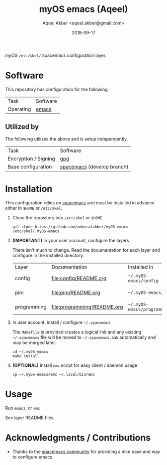 #+TITLE: myOS emacs (Aqeel)
#+AUTHOR: Aqeel Akber <aqeel.akber@gmail.com>
#+DATE: 2018-09-17

myOS =/etc/skel/= spacemacs configuration layer.

* Software

  This repository has configuration for the following:

  | Task      | Software |
  | Operating | [[https://www.gnu.org/software/emacs/][emacs]]    |

** Utilized by

   The following utilizes the above and is setup independently.

   | Task                 | Software                   |
   | Encryption / Signing | [[https://www.gnu.org/software/emacs/][gpg]]                        |
   | Base configuration   | [[http://spacemacs.org/][spacemacs]] (develop branch) |

* Installation

  This configuration relies on [[http://spacemacs.org/][spacemacs]] and must be installed in advance either
  in =$HOME= or =/etc/skel=.

  1) Clone the repository into =/etc/skel= or =$HOME=

     #+BEGIN_SRC shell
     git clone https://github.com/admiralakber/myOS-emacs /etc/skel/.myOS-emacs
     #+END_SRC

  2) *(IMPORTANT)* In your user account, configure the layers

     There isn't much to change. Read the documentation for each layer and
     configure in the installed directory.

     | Layer       | Documentation               | Installed in                | Quick note           |
     | config      | [[file:config/README.org]]      | =~/.myOS-emacs/config=      | Check config.el      |
     | pim         | [[file:pim/README.org]]         | =~/.myOS-emacs/pim=         | Check config.el      |
     | programming | [[file:programming/README.org]] | =~/.myOS-emacs/programming= | Check keybindings.el |

  3) In user account, install / configure =~/.spacemacs=

     The =Makefile= is provided creates a logical link and any existing
     =~/.spacemacs= file will be moved to =~/.spacemacs.bak= automatically and
     may be merged later.

     #+BEGIN_SRC shell
     cd ~/.myOS-emacs
     make install
     #+END_SRC

  4) *(OPTIONAL)* Install =emc= script for easy client / daemon usage

     #+BEGIN_SRC shell
     cp ~/.myOS-emacs/emc ~/.local/bin/emc
     #+END_SRC

* Usage

  Run =emacs=, or =emc=

  See layer README files.

* Acknowledgments / Contributions

  + Thanks to the [[http://spacemacs.org/][spacemacs community]] for providing a nice base and way to
    configure emacs.
